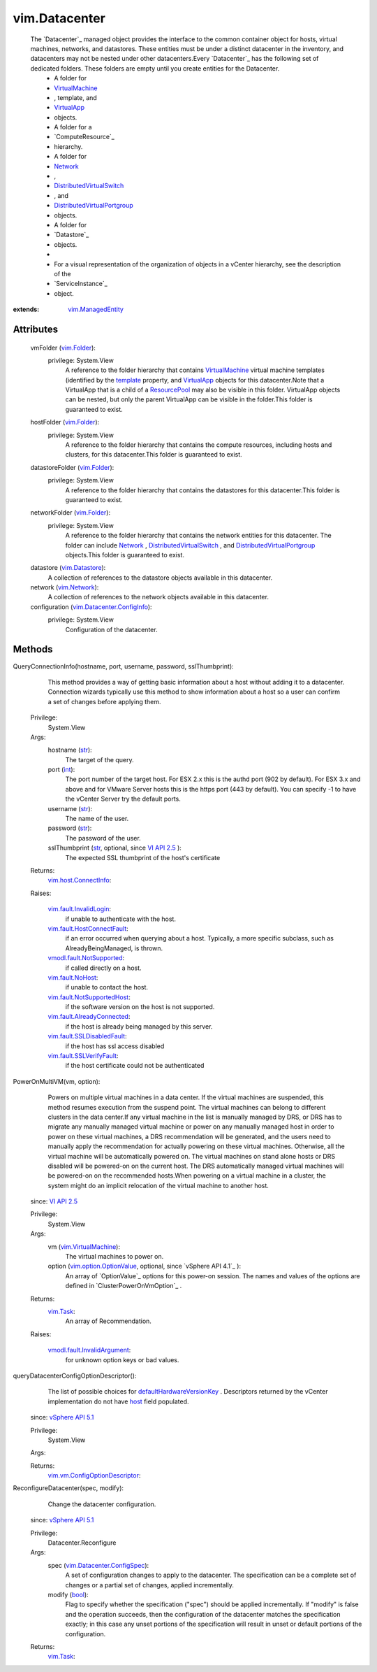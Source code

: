 .. _int: https://docs.python.org/2/library/stdtypes.html

.. _str: https://docs.python.org/2/library/stdtypes.html

.. _bool: https://docs.python.org/2/library/stdtypes.html

.. _host: ../vim/vm/ConfigOptionDescriptor.rst#host

.. _Network: ../vim/Network.rst

.. _template: ../vim/vm/ConfigInfo.rst#template

.. _vim.Task: ../vim/Task.rst

.. _VirtualApp: ../vim/VirtualApp.rst

.. _vim.Folder: ../vim/Folder.rst

.. _VI API 2.5: ../vim/version.rst#vimversionversion2

.. _vim.Network: ../vim/Network.rst

.. _ResourcePool: ../vim/ResourcePool.rst

.. _vim.Datastore: ../vim/Datastore.rst

.. _VirtualMachine: ../vim/VirtualMachine.rst

.. _vSphere API 5.1: ../vim/version.rst#vimversionversion8

.. _vSphere API 4.0: ../vim/version.rst#vimversionversion5

.. _vim.fault.NoHost: ../vim/fault/NoHost.rst

.. _vim.ManagedEntity: ../vim/ManagedEntity.rst

.. _vim.VirtualMachine: ../vim/VirtualMachine.rst

.. _vim.host.ConnectInfo: ../vim/host/ConnectInfo.rst

.. _vim.option.OptionValue: ../vim/option/OptionValue.rst

.. _vim.fault.InvalidLogin: ../vim/fault/InvalidLogin.rst

.. _vmodl.fault.NotSupported: ../vmodl/fault/NotSupported.rst

.. _vim.fault.SSLVerifyFault: ../vim/fault/SSLVerifyFault.rst

.. _DistributedVirtualSwitch: ../vim/DistributedVirtualSwitch.rst

.. _vim.Datacenter.ConfigSpec: ../vim/Datacenter/ConfigSpec.rst

.. _defaultHardwareVersionKey: ../vim/Datacenter/ConfigSpec.rst#defaultHardwareVersionKey

.. _vim.Datacenter.ConfigInfo: ../vim/Datacenter/ConfigInfo.rst

.. _vim.fault.SSLDisabledFault: ../vim/fault/SSLDisabledFault.rst

.. _vim.fault.AlreadyConnected: ../vim/fault/AlreadyConnected.rst

.. _vim.fault.NotSupportedHost: ../vim/fault/NotSupportedHost.rst

.. _vim.fault.HostConnectFault: ../vim/fault/HostConnectFault.rst

.. _DistributedVirtualPortgroup: ../vim/dvs/DistributedVirtualPortgroup.rst

.. _vmodl.fault.InvalidArgument: ../vmodl/fault/InvalidArgument.rst

.. _vim.cluster.PowerOnVmResult: ../vim/cluster/PowerOnVmResult.rst

.. _vim.vm.ConfigOptionDescriptor: ../vim/vm/ConfigOptionDescriptor.rst


vim.Datacenter
==============
  The `Datacenter`_ managed object provides the interface to the common container object for hosts, virtual machines, networks, and datastores. These entities must be under a distinct datacenter in the inventory, and datacenters may not be nested under other datacenters.Every `Datacenter`_ has the following set of dedicated folders. These folders are empty until you create entities for the Datacenter.
   * A folder for
   * `VirtualMachine`_
   * , template, and
   * `VirtualApp`_
   * objects.
   * A folder for a
   * `ComputeResource`_
   * hierarchy.
   * A folder for
   * `Network`_
   * ,
   * `DistributedVirtualSwitch`_
   * , and
   * `DistributedVirtualPortgroup`_
   * objects.
   * A folder for
   * `Datastore`_
   * objects.
   * 
   * For a visual representation of the organization of objects in a vCenter hierarchy, see the description of the
   * `ServiceInstance`_
   * object.


:extends: vim.ManagedEntity_


Attributes
----------
    vmFolder (`vim.Folder`_):
      privilege: System.View
       A reference to the folder hierarchy that contains `VirtualMachine`_ virtual machine templates (identified by the `template`_ property, and `VirtualApp`_ objects for this datacenter.Note that a VirtualApp that is a child of a `ResourcePool`_ may also be visible in this folder. VirtualApp objects can be nested, but only the parent VirtualApp can be visible in the folder.This folder is guaranteed to exist.
    hostFolder (`vim.Folder`_):
      privilege: System.View
       A reference to the folder hierarchy that contains the compute resources, including hosts and clusters, for this datacenter.This folder is guaranteed to exist.
    datastoreFolder (`vim.Folder`_):
      privilege: System.View
       A reference to the folder hierarchy that contains the datastores for this datacenter.This folder is guaranteed to exist.
    networkFolder (`vim.Folder`_):
      privilege: System.View
       A reference to the folder hierarchy that contains the network entities for this datacenter. The folder can include `Network`_ , `DistributedVirtualSwitch`_ , and `DistributedVirtualPortgroup`_ objects.This folder is guaranteed to exist.
    datastore (`vim.Datastore`_):
       A collection of references to the datastore objects available in this datacenter.
    network (`vim.Network`_):
       A collection of references to the network objects available in this datacenter.
    configuration (`vim.Datacenter.ConfigInfo`_):
      privilege: System.View
       Configuration of the datacenter.


Methods
-------


QueryConnectionInfo(hostname, port, username, password, sslThumbprint):
   This method provides a way of getting basic information about a host without adding it to a datacenter. Connection wizards typically use this method to show information about a host so a user can confirm a set of changes before applying them.


  Privilege:
               System.View



  Args:
    hostname (`str`_):
       The target of the query.


    port (`int`_):
       The port number of the target host. For ESX 2.x this is the authd port (902 by default). For ESX 3.x and above and for VMware Server hosts this is the https port (443 by default). You can specify -1 to have the vCenter Server try the default ports.


    username (`str`_):
       The name of the user.


    password (`str`_):
       The password of the user.


    sslThumbprint (`str`_, optional, since `VI API 2.5`_ ):
       The expected SSL thumbprint of the host's certificate




  Returns:
    `vim.host.ConnectInfo`_:
         

  Raises:

    `vim.fault.InvalidLogin`_: 
       if unable to authenticate with the host.

    `vim.fault.HostConnectFault`_: 
       if an error occurred when querying about a host. Typically, a more specific subclass, such as AlreadyBeingManaged, is thrown.

    `vmodl.fault.NotSupported`_: 
       if called directly on a host.

    `vim.fault.NoHost`_: 
       if unable to contact the host.

    `vim.fault.NotSupportedHost`_: 
       if the software version on the host is not supported.

    `vim.fault.AlreadyConnected`_: 
       if the host is already being managed by this server.

    `vim.fault.SSLDisabledFault`_: 
       if the host has ssl access disabled

    `vim.fault.SSLVerifyFault`_: 
       if the host certificate could not be authenticated


PowerOnMultiVM(vm, option):
   Powers on multiple virtual machines in a data center. If the virtual machines are suspended, this method resumes execution from the suspend point. The virtual machines can belong to different clusters in the data center.If any virtual machine in the list is manually managed by DRS, or DRS has to migrate any manually managed virtual machine or power on any manually managed host in order to power on these virtual machines, a DRS recommendation will be generated, and the users need to manually apply the recommendation for actually powering on these virtual machines. Otherwise, all the virtual machine will be automatically powered on. The virtual machines on stand alone hosts or DRS disabled will be powered-on on the current host. The DRS automatically managed virtual machines will be powered-on on the recommended hosts.When powering on a virtual machine in a cluster, the system might do an implicit relocation of the virtual machine to another host.
  since: `VI API 2.5`_


  Privilege:
               System.View



  Args:
    vm (`vim.VirtualMachine`_):
       The virtual machines to power on.


    option (`vim.option.OptionValue`_, optional, since `vSphere API 4.1`_ ):
       An array of `OptionValue`_ options for this power-on session. The names and values of the options are defined in `ClusterPowerOnVmOption`_ .




  Returns:
     `vim.Task`_:
         An array of Recommendation.

  Raises:

    `vmodl.fault.InvalidArgument`_: 
       for unknown option keys or bad values.


queryDatacenterConfigOptionDescriptor():
   The list of possible choices for `defaultHardwareVersionKey`_ . Descriptors returned by the vCenter implementation do not have `host`_ field populated.
  since: `vSphere API 5.1`_


  Privilege:
               System.View



  Args:


  Returns:
    `vim.vm.ConfigOptionDescriptor`_:
         


ReconfigureDatacenter(spec, modify):
   Change the datacenter configuration.
  since: `vSphere API 5.1`_


  Privilege:
               Datacenter.Reconfigure



  Args:
    spec (`vim.Datacenter.ConfigSpec`_):
       A set of configuration changes to apply to the datacenter. The specification can be a complete set of changes or a partial set of changes, applied incrementally.


    modify (`bool`_):
       Flag to specify whether the specification ("spec") should be applied incrementally. If "modify" is false and the operation succeeds, then the configuration of the datacenter matches the specification exactly; in this case any unset portions of the specification will result in unset or default portions of the configuration.




  Returns:
     `vim.Task`_:
         


